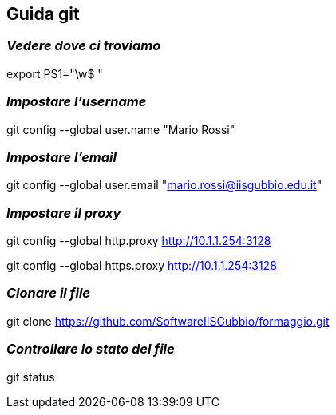 == Guida git

=== *_[red]#Vedere dove ci troviamo#_*

export PS1="\w$ "

=== *_[red]#Impostare l'username#_*

git config --global user.name "Mario Rossi"   

=== *_[red]#Impostare l'email#_*

git config --global user.email "mario.rossi@iisgubbio.edu.it"

=== *_[red]#Impostare il proxy#_*

git config --global http.proxy http://10.1.1.254:3128

git config --global https.proxy http://10.1.1.254:3128

=== *_[red]#Clonare il file#_*

git clone https://github.com/SoftwareIISGubbio/formaggio.git

=== *_[red]#Controllare lo stato del file#_*

git status 